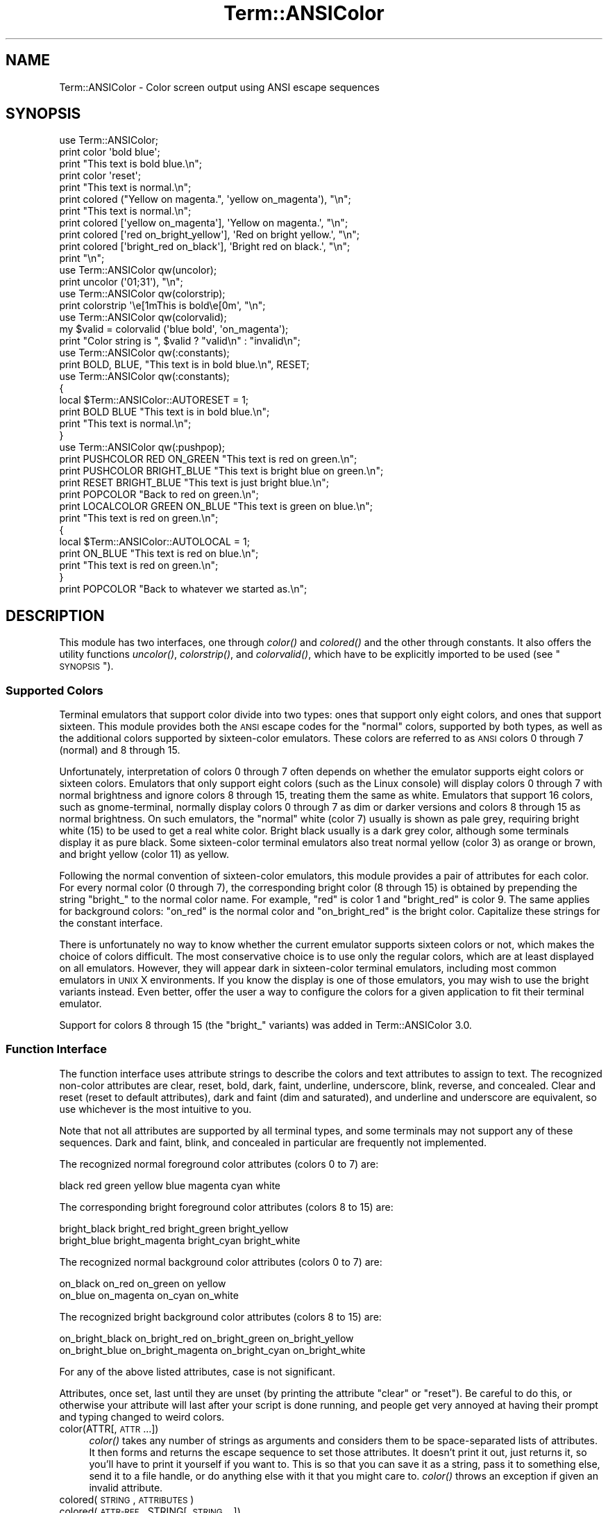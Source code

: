 .\" Automatically generated by Pod::Man 2.25 (Pod::Simple 3.20)
.\"
.\" Standard preamble:
.\" ========================================================================
.de Sp \" Vertical space (when we can't use .PP)
.if t .sp .5v
.if n .sp
..
.de Vb \" Begin verbatim text
.ft CW
.nf
.ne \\$1
..
.de Ve \" End verbatim text
.ft R
.fi
..
.\" Set up some character translations and predefined strings.  \*(-- will
.\" give an unbreakable dash, \*(PI will give pi, \*(L" will give a left
.\" double quote, and \*(R" will give a right double quote.  \*(C+ will
.\" give a nicer C++.  Capital omega is used to do unbreakable dashes and
.\" therefore won't be available.  \*(C` and \*(C' expand to `' in nroff,
.\" nothing in troff, for use with C<>.
.tr \(*W-
.ds C+ C\v'-.1v'\h'-1p'\s-2+\h'-1p'+\s0\v'.1v'\h'-1p'
.ie n \{\
.    ds -- \(*W-
.    ds PI pi
.    if (\n(.H=4u)&(1m=24u) .ds -- \(*W\h'-12u'\(*W\h'-12u'-\" diablo 10 pitch
.    if (\n(.H=4u)&(1m=20u) .ds -- \(*W\h'-12u'\(*W\h'-8u'-\"  diablo 12 pitch
.    ds L" ""
.    ds R" ""
.    ds C` ""
.    ds C' ""
'br\}
.el\{\
.    ds -- \|\(em\|
.    ds PI \(*p
.    ds L" ``
.    ds R" ''
'br\}
.\"
.\" Escape single quotes in literal strings from groff's Unicode transform.
.ie \n(.g .ds Aq \(aq
.el       .ds Aq '
.\"
.\" If the F register is turned on, we'll generate index entries on stderr for
.\" titles (.TH), headers (.SH), subsections (.SS), items (.Ip), and index
.\" entries marked with X<> in POD.  Of course, you'll have to process the
.\" output yourself in some meaningful fashion.
.ie \nF \{\
.    de IX
.    tm Index:\\$1\t\\n%\t"\\$2"
..
.    nr % 0
.    rr F
.\}
.el \{\
.    de IX
..
.\}
.\"
.\" Accent mark definitions (@(#)ms.acc 1.5 88/02/08 SMI; from UCB 4.2).
.\" Fear.  Run.  Save yourself.  No user-serviceable parts.
.    \" fudge factors for nroff and troff
.if n \{\
.    ds #H 0
.    ds #V .8m
.    ds #F .3m
.    ds #[ \f1
.    ds #] \fP
.\}
.if t \{\
.    ds #H ((1u-(\\\\n(.fu%2u))*.13m)
.    ds #V .6m
.    ds #F 0
.    ds #[ \&
.    ds #] \&
.\}
.    \" simple accents for nroff and troff
.if n \{\
.    ds ' \&
.    ds ` \&
.    ds ^ \&
.    ds , \&
.    ds ~ ~
.    ds /
.\}
.if t \{\
.    ds ' \\k:\h'-(\\n(.wu*8/10-\*(#H)'\'\h"|\\n:u"
.    ds ` \\k:\h'-(\\n(.wu*8/10-\*(#H)'\`\h'|\\n:u'
.    ds ^ \\k:\h'-(\\n(.wu*10/11-\*(#H)'^\h'|\\n:u'
.    ds , \\k:\h'-(\\n(.wu*8/10)',\h'|\\n:u'
.    ds ~ \\k:\h'-(\\n(.wu-\*(#H-.1m)'~\h'|\\n:u'
.    ds / \\k:\h'-(\\n(.wu*8/10-\*(#H)'\z\(sl\h'|\\n:u'
.\}
.    \" troff and (daisy-wheel) nroff accents
.ds : \\k:\h'-(\\n(.wu*8/10-\*(#H+.1m+\*(#F)'\v'-\*(#V'\z.\h'.2m+\*(#F'.\h'|\\n:u'\v'\*(#V'
.ds 8 \h'\*(#H'\(*b\h'-\*(#H'
.ds o \\k:\h'-(\\n(.wu+\w'\(de'u-\*(#H)/2u'\v'-.3n'\*(#[\z\(de\v'.3n'\h'|\\n:u'\*(#]
.ds d- \h'\*(#H'\(pd\h'-\w'~'u'\v'-.25m'\f2\(hy\fP\v'.25m'\h'-\*(#H'
.ds D- D\\k:\h'-\w'D'u'\v'-.11m'\z\(hy\v'.11m'\h'|\\n:u'
.ds th \*(#[\v'.3m'\s+1I\s-1\v'-.3m'\h'-(\w'I'u*2/3)'\s-1o\s+1\*(#]
.ds Th \*(#[\s+2I\s-2\h'-\w'I'u*3/5'\v'-.3m'o\v'.3m'\*(#]
.ds ae a\h'-(\w'a'u*4/10)'e
.ds Ae A\h'-(\w'A'u*4/10)'E
.    \" corrections for vroff
.if v .ds ~ \\k:\h'-(\\n(.wu*9/10-\*(#H)'\s-2\u~\d\s+2\h'|\\n:u'
.if v .ds ^ \\k:\h'-(\\n(.wu*10/11-\*(#H)'\v'-.4m'^\v'.4m'\h'|\\n:u'
.    \" for low resolution devices (crt and lpr)
.if \n(.H>23 .if \n(.V>19 \
\{\
.    ds : e
.    ds 8 ss
.    ds o a
.    ds d- d\h'-1'\(ga
.    ds D- D\h'-1'\(hy
.    ds th \o'bp'
.    ds Th \o'LP'
.    ds ae ae
.    ds Ae AE
.\}
.rm #[ #] #H #V #F C
.\" ========================================================================
.\"
.IX Title "Term::ANSIColor 3"
.TH Term::ANSIColor 3 "2013-03-04" "perl v5.16.3" "Perl Programmers Reference Guide"
.\" For nroff, turn off justification.  Always turn off hyphenation; it makes
.\" way too many mistakes in technical documents.
.if n .ad l
.nh
.SH "NAME"
Term::ANSIColor \- Color screen output using ANSI escape sequences
.SH "SYNOPSIS"
.IX Header "SYNOPSIS"
.Vb 11
\&    use Term::ANSIColor;
\&    print color \*(Aqbold blue\*(Aq;
\&    print "This text is bold blue.\en";
\&    print color \*(Aqreset\*(Aq;
\&    print "This text is normal.\en";
\&    print colored ("Yellow on magenta.", \*(Aqyellow on_magenta\*(Aq), "\en";
\&    print "This text is normal.\en";
\&    print colored [\*(Aqyellow on_magenta\*(Aq], \*(AqYellow on magenta.\*(Aq, "\en";
\&    print colored [\*(Aqred on_bright_yellow\*(Aq], \*(AqRed on bright yellow.\*(Aq, "\en";
\&    print colored [\*(Aqbright_red on_black\*(Aq], \*(AqBright red on black.\*(Aq, "\en";
\&    print "\en";
\&
\&    use Term::ANSIColor qw(uncolor);
\&    print uncolor (\*(Aq01;31\*(Aq), "\en";
\&
\&    use Term::ANSIColor qw(colorstrip);
\&    print colorstrip \*(Aq\ee[1mThis is bold\ee[0m\*(Aq, "\en";
\&
\&    use Term::ANSIColor qw(colorvalid);
\&    my $valid = colorvalid (\*(Aqblue bold\*(Aq, \*(Aqon_magenta\*(Aq);
\&    print "Color string is ", $valid ? "valid\en" : "invalid\en";
\&
\&    use Term::ANSIColor qw(:constants);
\&    print BOLD, BLUE, "This text is in bold blue.\en", RESET;
\&
\&    use Term::ANSIColor qw(:constants);
\&    {
\&        local $Term::ANSIColor::AUTORESET = 1;
\&        print BOLD BLUE "This text is in bold blue.\en";
\&        print "This text is normal.\en";
\&    }
\&
\&    use Term::ANSIColor qw(:pushpop);
\&    print PUSHCOLOR RED ON_GREEN "This text is red on green.\en";
\&    print PUSHCOLOR BRIGHT_BLUE "This text is bright blue on green.\en";
\&    print RESET BRIGHT_BLUE "This text is just bright blue.\en";
\&    print POPCOLOR "Back to red on green.\en";
\&    print LOCALCOLOR GREEN ON_BLUE "This text is green on blue.\en";
\&    print "This text is red on green.\en";
\&    {
\&        local $Term::ANSIColor::AUTOLOCAL = 1;
\&        print ON_BLUE "This text is red on blue.\en";
\&        print "This text is red on green.\en";
\&    }
\&    print POPCOLOR "Back to whatever we started as.\en";
.Ve
.SH "DESCRIPTION"
.IX Header "DESCRIPTION"
This module has two interfaces, one through \fIcolor()\fR and \fIcolored()\fR and the
other through constants.  It also offers the utility functions \fIuncolor()\fR,
\&\fIcolorstrip()\fR, and \fIcolorvalid()\fR, which have to be explicitly imported to be
used (see \*(L"\s-1SYNOPSIS\s0\*(R").
.SS "Supported Colors"
.IX Subsection "Supported Colors"
Terminal emulators that support color divide into two types: ones that
support only eight colors, and ones that support sixteen.  This module
provides both the \s-1ANSI\s0 escape codes for the \*(L"normal\*(R" colors, supported by
both types, as well as the additional colors supported by sixteen-color
emulators.  These colors are referred to as \s-1ANSI\s0 colors 0 through 7
(normal) and 8 through 15.
.PP
Unfortunately, interpretation of colors 0 through 7 often depends on
whether the emulator supports eight colors or sixteen colors.  Emulators
that only support eight colors (such as the Linux console) will display
colors 0 through 7 with normal brightness and ignore colors 8 through 15,
treating them the same as white.  Emulators that support 16 colors, such
as gnome-terminal, normally display colors 0 through 7 as dim or darker
versions and colors 8 through 15 as normal brightness.  On such emulators,
the \*(L"normal\*(R" white (color 7) usually is shown as pale grey, requiring
bright white (15) to be used to get a real white color.  Bright black
usually is a dark grey color, although some terminals display it as pure
black.  Some sixteen-color terminal emulators also treat normal yellow
(color 3) as orange or brown, and bright yellow (color 11) as yellow.
.PP
Following the normal convention of sixteen-color emulators, this module
provides a pair of attributes for each color.  For every normal color (0
through 7), the corresponding bright color (8 through 15) is obtained by
prepending the string \f(CW\*(C`bright_\*(C'\fR to the normal color name.  For example,
\&\f(CW\*(C`red\*(C'\fR is color 1 and \f(CW\*(C`bright_red\*(C'\fR is color 9.  The same applies for
background colors: \f(CW\*(C`on_red\*(C'\fR is the normal color and \f(CW\*(C`on_bright_red\*(C'\fR is
the bright color.  Capitalize these strings for the constant interface.
.PP
There is unfortunately no way to know whether the current emulator
supports sixteen colors or not, which makes the choice of colors
difficult.  The most conservative choice is to use only the regular
colors, which are at least displayed on all emulators.  However, they will
appear dark in sixteen-color terminal emulators, including most common
emulators in \s-1UNIX\s0 X environments.  If you know the display is one of those
emulators, you may wish to use the bright variants instead.  Even better,
offer the user a way to configure the colors for a given application to
fit their terminal emulator.
.PP
Support for colors 8 through 15 (the \f(CW\*(C`bright_\*(C'\fR variants) was added in
Term::ANSIColor 3.0.
.SS "Function Interface"
.IX Subsection "Function Interface"
The function interface uses attribute strings to describe the colors and
text attributes to assign to text.  The recognized non-color attributes
are clear, reset, bold, dark, faint, underline, underscore, blink,
reverse, and concealed.  Clear and reset (reset to default attributes),
dark and faint (dim and saturated), and underline and underscore are
equivalent, so use whichever is the most intuitive to you.
.PP
Note that not all attributes are supported by all terminal types, and some
terminals may not support any of these sequences.  Dark and faint, blink,
and concealed in particular are frequently not implemented.
.PP
The recognized normal foreground color attributes (colors 0 to 7) are:
.PP
.Vb 1
\&  black  red  green  yellow  blue  magenta  cyan  white
.Ve
.PP
The corresponding bright foreground color attributes (colors 8 to 15) are:
.PP
.Vb 2
\&  bright_black  bright_red      bright_green  bright_yellow
\&  bright_blue   bright_magenta  bright_cyan   bright_white
.Ve
.PP
The recognized normal background color attributes (colors 0 to 7) are:
.PP
.Vb 2
\&  on_black  on_red      on_green  on yellow
\&  on_blue   on_magenta  on_cyan   on_white
.Ve
.PP
The recognized bright background color attributes (colors 8 to 15) are:
.PP
.Vb 2
\&  on_bright_black  on_bright_red      on_bright_green  on_bright_yellow
\&  on_bright_blue   on_bright_magenta  on_bright_cyan   on_bright_white
.Ve
.PP
For any of the above listed attributes, case is not significant.
.PP
Attributes, once set, last until they are unset (by printing the attribute
\&\f(CW\*(C`clear\*(C'\fR or \f(CW\*(C`reset\*(C'\fR).  Be careful to do this, or otherwise your attribute
will last after your script is done running, and people get very annoyed
at having their prompt and typing changed to weird colors.
.IP "color(ATTR[, \s-1ATTR\s0 ...])" 4
.IX Item "color(ATTR[, ATTR ...])"
\&\fIcolor()\fR takes any number of strings as arguments and considers them to be
space-separated lists of attributes.  It then forms and returns the escape
sequence to set those attributes.  It doesn't print it out, just returns
it, so you'll have to print it yourself if you want to.  This is so that
you can save it as a string, pass it to something else, send it to a file
handle, or do anything else with it that you might care to.  \fIcolor()\fR
throws an exception if given an invalid attribute.
.IP "colored(\s-1STRING\s0, \s-1ATTRIBUTES\s0)" 4
.IX Item "colored(STRING, ATTRIBUTES)"
.PD 0
.IP "colored(\s-1ATTR\-REF\s0, STRING[, \s-1STRING\s0...])" 4
.IX Item "colored(ATTR-REF, STRING[, STRING...])"
.PD
As an aid in resetting colors, \fIcolored()\fR takes a scalar as the first
argument and any number of attribute strings as the second argument and
returns the scalar wrapped in escape codes so that the attributes will be
set as requested before the string and reset to normal after the string.
Alternately, you can pass a reference to an array as the first argument,
and then the contents of that array will be taken as attributes and color
codes and the remainder of the arguments as text to colorize.
.Sp
Normally, \fIcolored()\fR just puts attribute codes at the beginning and end of
the string, but if you set \f(CW$Term::ANSIColor::EACHLINE\fR to some string, that
string will be considered the line delimiter and the attribute will be set
at the beginning of each line of the passed string and reset at the end of
each line.  This is often desirable if the output contains newlines and
you're using background colors, since a background color that persists
across a newline is often interpreted by the terminal as providing the
default background color for the next line.  Programs like pagers can also
be confused by attributes that span lines.  Normally you'll want to set
\&\f(CW$Term::ANSIColor::EACHLINE\fR to \f(CW"\en"\fR to use this feature.
.IP "uncolor(\s-1ESCAPE\s0)" 4
.IX Item "uncolor(ESCAPE)"
\&\fIuncolor()\fR performs the opposite translation as \fIcolor()\fR, turning escape
sequences into a list of strings corresponding to the attributes being set
by those sequences.
.IP "colorstrip(STRING[, \s-1STRING\s0 ...])" 4
.IX Item "colorstrip(STRING[, STRING ...])"
\&\fIcolorstrip()\fR removes all color escape sequences from the provided strings,
returning the modified strings separately in array context or joined
together in scalar context.  Its arguments are not modified.
.IP "colorvalid(ATTR[, \s-1ATTR\s0 ...])" 4
.IX Item "colorvalid(ATTR[, ATTR ...])"
\&\fIcolorvalid()\fR takes attribute strings the same as \fIcolor()\fR and returns true
if all attributes are known and false otherwise.
.SS "Constant Interface"
.IX Subsection "Constant Interface"
Alternately, if you import \f(CW\*(C`:constants\*(C'\fR, you can use the following
constants directly:
.PP
.Vb 3
\&  CLEAR           RESET             BOLD            DARK
\&  FAINT           UNDERLINE         UNDERSCORE      BLINK
\&  REVERSE         CONCEALED
\&
\&  BLACK           RED               GREEN           YELLOW
\&  BLUE            MAGENTA           CYAN            WHITE
\&  BRIGHT_BLACK    BRIGHT_RED        BRIGHT_GREEN    BRIGHT_YELLOW
\&  BRIGHT_BLUE     BRIGHT_MAGENTA    BRIGHT_CYAN     BRIGHT_WHITE
\&
\&  ON_BLACK        ON_RED            ON_GREEN        ON_YELLOW
\&  ON_BLUE         ON_MAGENTA        ON_CYAN         ON_WHITE
\&  ON_BRIGHT_BLACK ON_BRIGHT_RED     ON_BRIGHT_GREEN ON_BRIGHT_YELLOW
\&  ON_BRIGHT_BLUE  ON_BRIGHT_MAGENTA ON_BRIGHT_CYAN  ON_BRIGHT_WHITE
.Ve
.PP
These are the same as color('attribute') and can be used if you prefer
typing:
.PP
.Vb 1
\&    print BOLD BLUE ON_WHITE "Text", RESET, "\en";
.Ve
.PP
to
.PP
.Vb 1
\&    print colored ("Text", \*(Aqbold blue on_white\*(Aq), "\en";
.Ve
.PP
(Note that the newline is kept separate to avoid confusing the terminal as
described above since a background color is being used.)
.PP
When using the constants, if you don't want to have to remember to add the
\&\f(CW\*(C`, RESET\*(C'\fR at the end of each print line, you can set
\&\f(CW$Term::ANSIColor::AUTORESET\fR to a true value.  Then, the display mode will
automatically be reset if there is no comma after the constant.  In other
words, with that variable set:
.PP
.Vb 1
\&    print BOLD BLUE "Text\en";
.Ve
.PP
will reset the display mode afterward, whereas:
.PP
.Vb 1
\&    print BOLD, BLUE, "Text\en";
.Ve
.PP
will not.  If you are using background colors, you will probably want to
print the newline with a separate print statement to avoid confusing the
terminal.
.PP
The subroutine interface has the advantage over the constants interface in
that only two subroutines are exported into your namespace, versus
thirty-eight in the constants interface.  On the flip side, the constants
interface has the advantage of better compile time error checking, since
misspelled names of colors or attributes in calls to \fIcolor()\fR and \fIcolored()\fR
won't be caught until runtime whereas misspelled names of constants will
be caught at compile time.  So, pollute your namespace with almost two
dozen subroutines that you may not even use that often, or risk a silly
bug by mistyping an attribute.  Your choice, \s-1TMTOWTDI\s0 after all.
.SS "The Color Stack"
.IX Subsection "The Color Stack"
As of Term::ANSIColor 2.0, you can import \f(CW\*(C`:pushpop\*(C'\fR and maintain a stack
of colors using \s-1PUSHCOLOR\s0, \s-1POPCOLOR\s0, and \s-1LOCALCOLOR\s0.  \s-1PUSHCOLOR\s0 takes the
attribute string that starts its argument and pushes it onto a stack of
attributes.  \s-1POPCOLOR\s0 removes the top of the stack and restores the
previous attributes set by the argument of a prior \s-1PUSHCOLOR\s0.  \s-1LOCALCOLOR\s0
surrounds its argument in a \s-1PUSHCOLOR\s0 and \s-1POPCOLOR\s0 so that the color
resets afterward.
.PP
When using \s-1PUSHCOLOR\s0, \s-1POPCOLOR\s0, and \s-1LOCALCOLOR\s0, it's particularly
important to not put commas between the constants.
.PP
.Vb 1
\&    print PUSHCOLOR BLUE "Text\en";
.Ve
.PP
will correctly push \s-1BLUE\s0 onto the top of the stack.
.PP
.Vb 1
\&    print PUSHCOLOR, BLUE, "Text\en";    # wrong!
.Ve
.PP
will not, and a subsequent pop won't restore the correct attributes.
\&\s-1PUSHCOLOR\s0 pushes the attributes set by its argument, which is normally a
string of color constants.  It can't ask the terminal what the current
attributes are.
.SH "DIAGNOSTICS"
.IX Header "DIAGNOSTICS"
.ie n .IP "Bad escape sequence %s" 4
.el .IP "Bad escape sequence \f(CW%s\fR" 4
.IX Item "Bad escape sequence %s"
(F) You passed an invalid \s-1ANSI\s0 escape sequence to \fIuncolor()\fR.
.ie n .IP "Bareword ""%s"" not allowed while ""strict subs"" in use" 4
.el .IP "Bareword ``%s'' not allowed while ``strict subs'' in use" 4
.IX Item "Bareword %s not allowed while strict subs in use"
(F) You probably mistyped a constant color name such as:
.Sp
.Vb 1
\&    $Foobar = FOOBAR . "This line should be blue\en";
.Ve
.Sp
or:
.Sp
.Vb 1
\&    @Foobar = FOOBAR, "This line should be blue\en";
.Ve
.Sp
This will only show up under use strict (another good reason to run under
use strict).
.ie n .IP "Invalid attribute name %s" 4
.el .IP "Invalid attribute name \f(CW%s\fR" 4
.IX Item "Invalid attribute name %s"
(F) You passed an invalid attribute name to either \fIcolor()\fR or \fIcolored()\fR.
.ie n .IP "Name ""%s"" used only once: possible typo" 4
.el .IP "Name ``%s'' used only once: possible typo" 4
.IX Item "Name %s used only once: possible typo"
(W) You probably mistyped a constant color name such as:
.Sp
.Vb 1
\&    print FOOBAR "This text is color FOOBAR\en";
.Ve
.Sp
It's probably better to always use commas after constant names in order to
force the next error.
.IP "No comma allowed after filehandle" 4
.IX Item "No comma allowed after filehandle"
(F) You probably mistyped a constant color name such as:
.Sp
.Vb 1
\&    print FOOBAR, "This text is color FOOBAR\en";
.Ve
.Sp
Generating this fatal compile error is one of the main advantages of using
the constants interface, since you'll immediately know if you mistype a
color name.
.ie n .IP "No name for escape sequence %s" 4
.el .IP "No name for escape sequence \f(CW%s\fR" 4
.IX Item "No name for escape sequence %s"
(F) The \s-1ANSI\s0 escape sequence passed to \fIuncolor()\fR contains escapes which
aren't recognized and can't be translated to names.
.SH "ENVIRONMENT"
.IX Header "ENVIRONMENT"
.IP "\s-1ANSI_COLORS_DISABLED\s0" 4
.IX Item "ANSI_COLORS_DISABLED"
If this environment variable is set, all of the functions defined by this
module (\fIcolor()\fR, \fIcolored()\fR, and all of the constants not previously used
in the program) will not output any escape sequences and instead will just
return the empty string or pass through the original text as appropriate.
This is intended to support easy use of scripts using this module on
platforms that don't support \s-1ANSI\s0 escape sequences.
.Sp
For it to have its proper effect, this environment variable must be set
before any color constants are used in the program.
.SH "RESTRICTIONS"
.IX Header "RESTRICTIONS"
It would be nice if one could leave off the commas around the constants
entirely and just say:
.PP
.Vb 1
\&    print BOLD BLUE ON_WHITE "Text\en" RESET;
.Ve
.PP
but the syntax of Perl doesn't allow this.  You need a comma after the
string.  (Of course, you may consider it a bug that commas between all the
constants aren't required, in which case you may feel free to insert
commas unless you're using \f(CW$Term::ANSIColor::AUTORESET\fR or
\&\s-1PUSHCOLOR/POPCOLOR\s0.)
.PP
For easier debugging, you may prefer to always use the commas when not
setting \f(CW$Term::ANSIColor::AUTORESET\fR or \s-1PUSHCOLOR/POPCOLOR\s0 so that you'll
get a fatal compile error rather than a warning.
.PP
It's not possible to use this module to embed formatting and color
attributes using Perl formats.  They replace the escape character with a
space (as documented in \fIperlform\fR\|(1)), resulting in garbled output from
the unrecognized attribute.  Even if there were a way around that problem,
the format doesn't know that the non-printing escape sequence is
zero-length and would incorrectly format the output.  For formatted output
using color or other attributes, either use \fIsprintf()\fR instead or use
\&\fIformline()\fR and then add the color or other attributes after formatting and
before output.
.SH "NOTES"
.IX Header "NOTES"
The codes generated by this module are standard terminal control codes,
complying with \s-1ECMA\-048\s0 and \s-1ISO\s0 6429 (generally referred to as \*(L"\s-1ANSI\s0
color\*(R" for the color codes).  The non-color control codes (bold, dark,
italic, underline, and reverse) are part of the earlier \s-1ANSI\s0 X3.64
standard for control sequences for video terminals and peripherals.
.PP
Note that not all displays are \s-1ISO\s0 6429\-compliant, or even X3.64\-compliant
(or are even attempting to be so).  This module will not work as expected
on displays that do not honor these escape sequences, such as cmd.exe,
4nt.exe, and command.com under either Windows \s-1NT\s0 or Windows 2000.  They
may just be ignored, or they may display as an \s-1ESC\s0 character followed by
some apparent garbage.
.PP
Jean Delvare provided the following table of different common terminal
emulators and their support for the various attributes and others have
helped me flesh it out:
.PP
.Vb 12
\&              clear    bold     faint   under    blink   reverse  conceal
\& \-\-\-\-\-\-\-\-\-\-\-\-\-\-\-\-\-\-\-\-\-\-\-\-\-\-\-\-\-\-\-\-\-\-\-\-\-\-\-\-\-\-\-\-\-\-\-\-\-\-\-\-\-\-\-\-\-\-\-\-\-\-\-\-\-\-\-\-\-\-\-\-
\& xterm         yes      yes      no      yes      yes      yes      yes
\& linux         yes      yes      yes    bold      yes      yes      no
\& rxvt          yes      yes      no      yes  bold/black   yes      no
\& dtterm        yes      yes      yes     yes    reverse    yes      yes
\& teraterm      yes    reverse    no      yes    rev/red    yes      no
\& aixterm      kinda   normal     no      yes      no       yes      yes
\& PuTTY         yes     color     no      yes      no       yes      no
\& Windows       yes      no       no      no       no       yes      no
\& Cygwin SSH    yes      yes      no     color    color    color     yes
\& Mac Terminal  yes      yes      no      yes      yes      yes      yes
.Ve
.PP
Windows is Windows telnet, Cygwin \s-1SSH\s0 is the OpenSSH implementation under
Cygwin on Windows \s-1NT\s0, and Mac Terminal is the Terminal application in Mac
\&\s-1OS\s0 X.  Where the entry is other than yes or no, that emulator displays the
given attribute as something else instead.  Note that on an aixterm, clear
doesn't reset colors; you have to explicitly set the colors back to what
you want.  More entries in this table are welcome.
.PP
Note that codes 3 (italic), 6 (rapid blink), and 9 (strike-through) are
specified in \s-1ANSI\s0 X3.64 and \s-1ECMA\-048\s0 but are not commonly supported by
most displays and emulators and therefore aren't supported by this module
at the present time.  \s-1ECMA\-048\s0 also specifies a large number of other
attributes, including a sequence of attributes for font changes, Fraktur
characters, double-underlining, framing, circling, and overlining.  As
none of these attributes are widely supported or useful, they also aren't
currently supported by this module.
.SH "SEE ALSO"
.IX Header "SEE ALSO"
\&\s-1ECMA\-048\s0 is available on-line (at least at the time of this writing) at
http://www.ecma\-international.org/publications/standards/Ecma\-048.htm <http://www.ecma-international.org/publications/standards/Ecma-048.htm>.
.PP
\&\s-1ISO\s0 6429 is available from \s-1ISO\s0 for a charge; the author of this module
does not own a copy of it.  Since the source material for \s-1ISO\s0 6429 was
\&\s-1ECMA\-048\s0 and the latter is available for free, there seems little reason
to obtain the \s-1ISO\s0 standard.
.PP
The current version of this module is always available from its web site
at <http://www.eyrie.org/~eagle/software/ansicolor/>.  It is also part of
the Perl core distribution as of 5.6.0.
.SH "AUTHORS"
.IX Header "AUTHORS"
Original idea (using constants) by Zenin, reimplemented using subs by Russ
Allbery <rra@stanford.edu>, and then combined with the original idea by
Russ with input from Zenin.  Russ Allbery now maintains this module.
.SH "COPYRIGHT AND LICENSE"
.IX Header "COPYRIGHT AND LICENSE"
Copyright 1996, 1997, 1998, 2000, 2001, 2002, 2005, 2006, 2008, 2009, 2010,
2011 Russ Allbery <rra@stanford.edu> and Zenin.  This program is free
software; you may redistribute it and/or modify it under the same terms as
Perl itself.
.PP
\&\s-1PUSHCOLOR\s0, \s-1POPCOLOR\s0, and \s-1LOCALCOLOR\s0 were contributed by openmethods.com
voice solutions.
